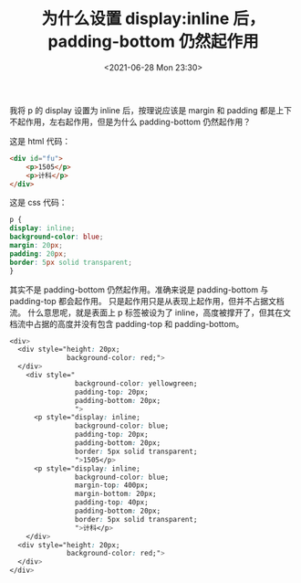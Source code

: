 # -*- eval: (setq org-media-note-screenshot-image-dir (concat default-directory "./static/为什么设置 display:inline 后，padding-bottom 仍然起作用/")); -*-
:PROPERTIES:
:ID:       7B5E2BC3-7534-412A-A824-D169AAB4C9DC
:END:
#+LATEX_CLASS: my-article
#+DATE: <2021-06-28 Mon 23:30>
#+TITLE: 为什么设置 display:inline 后，padding-bottom 仍然起作用

 我将 p 的 display 设置为 inline 后，按理说应该是 margin 和 padding 都是上下不起作用，左右起作用，但是为什么 padding-bottom 仍然起作用？

 这是 html 代码：

 #+BEGIN_SRC html
 <div id="fu">
     <p>1505</p>
     <p>计科</p>
 </div>
 #+END_SRC

 这是 css 代码：

 #+BEGIN_SRC css
     p {
     display: inline;
     background-color: blue;
     margin: 20px;
     padding: 20px;
     border: 5px solid transparent;
     }
 #+END_SRC

[[file:./static/为什么设置 display:inline 后，padding-bottom 仍然起作用/2021-06-28_23-31-46_2021-06-03_23-26-13_bV5rAm.jpeg]]

其实不是 padding-bottom 仍然起作用。准确来说是 padding-bottom 与 padding-top 都会起作用。
只是起作用只是从表现上起作用，但并不占据文档流。
什么意思呢，就是表面上 p 标签被设为了 inline，高度被撑开了，但其在文档流中占据的高度并没有包含  padding-top 和 padding-bottom。


 #+BEGIN_SRC css
 <div>
   <div style="height: 20px;
               background-color: red;">
   </div>
     <div style="
                 background-color: yellowgreen;
                 padding-top: 20px;
                 padding-bottom: 20px;
                 ">
       <p style="display: inline;
                 background-color: blue;
                 padding-top: 20px;
                 padding-bottom: 20px;
                 border: 5px solid transparent;
                 ">1505</p>
       <p style="display: inline;
                 background-color: blue;
                 margin-top: 400px;
                 margin-bottom: 20px;
                 padding-top: 40px;
                 padding-bottom: 20px;
                 border: 5px solid transparent;
                 ">计科</p>
     </div>
   <div style="height: 20px;
               background-color: red;">
   </div>
 </div>
 #+END_SRC

[[file:./static/为什么设置 display:inline 后，padding-bottom 仍然起作用/2021-06-28_23-33-34_screenshot.jpg]]
